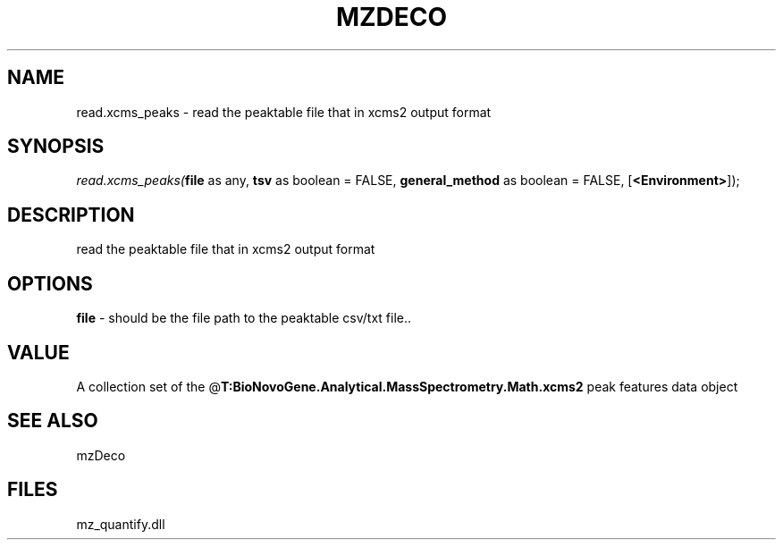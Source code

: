 .\" man page create by R# package system.
.TH MZDECO 1 2000-Jan "read.xcms_peaks" "read.xcms_peaks"
.SH NAME
read.xcms_peaks \- read the peaktable file that in xcms2 output format
.SH SYNOPSIS
\fIread.xcms_peaks(\fBfile\fR as any, 
\fBtsv\fR as boolean = FALSE, 
\fBgeneral_method\fR as boolean = FALSE, 
[\fB<Environment>\fR]);\fR
.SH DESCRIPTION
.PP
read the peaktable file that in xcms2 output format
.PP
.SH OPTIONS
.PP
\fBfile\fB \fR\- should be the file path to the peaktable csv/txt file.. 
.PP
.SH VALUE
.PP
A collection set of the @\fBT:BioNovoGene.Analytical.MassSpectrometry.Math.xcms2\fR peak features data object
.PP
.SH SEE ALSO
mzDeco
.SH FILES
.PP
mz_quantify.dll
.PP
